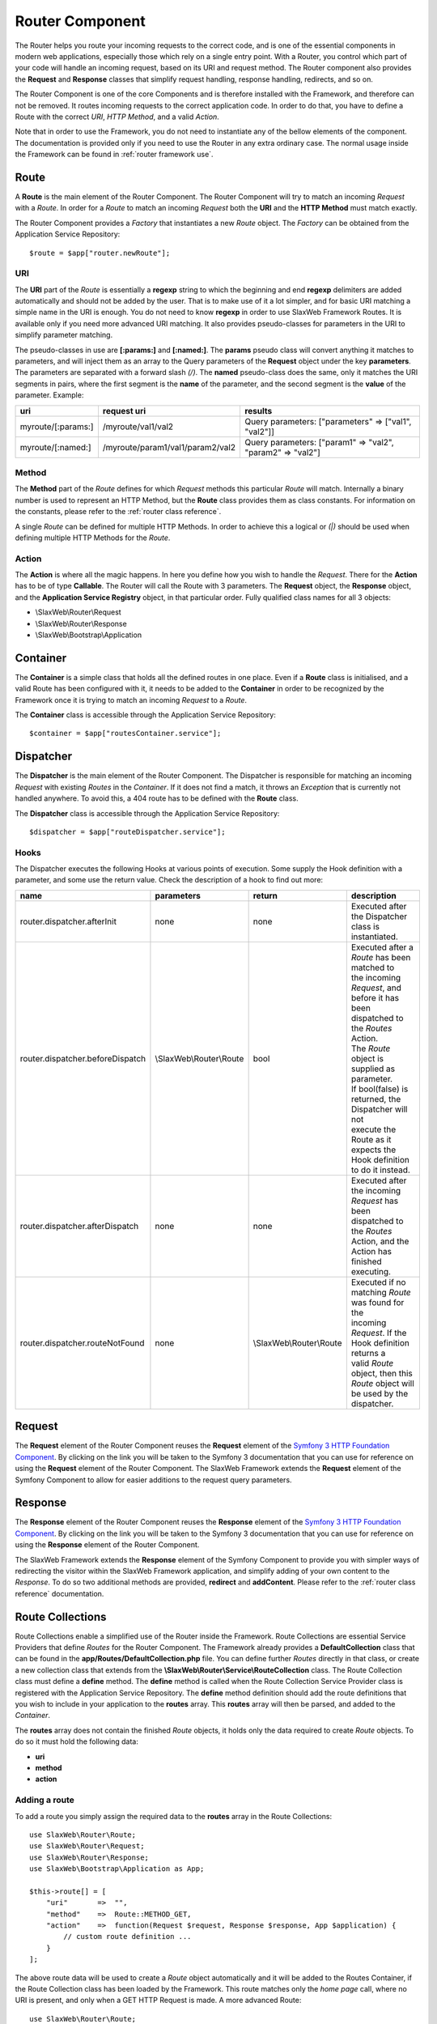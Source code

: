 .. SlaxWeb Framework Router component documentation file, created by
   Tomaz Lovrec <tomaz.lovrec@gmail.com>

.. highlight:: php

.. _router component:

Router Component
================

The Router helps you route your incoming requests to the correct code, and is one
of the essential components in modern web applications, especially those which rely
on a single entry point. With a Router, you control which part of your code will
handle an incoming request, based on its URI and request method. The Router component
also provides the **Request** and **Response** classes that simplify request handling,
response handling, redirects, and so on.

The Router Component is one of the core Components and is therefore installed with
the Framework, and therefore can not be removed. It routes incoming requests to
the correct application code. In order to do that, you have to define a Route with
the correct *URI*, *HTTP Method*, and a valid *Action*.

Note that in order to use the Framework, you do not need to instantiate any of the
bellow elements of the component. The documentation is provided only if you need
to use the Router in any extra ordinary case. The normal usage inside the Framework
can be found in :ref:`router framework use`.

Route
-----

A **Route** is the main element of the Router Component. The Router Component will
try to match an incoming *Request* with a *Route*. In order for a *Route* to match
an incoming *Request* both the **URI** and the **HTTP Method** must match exactly.

The Router Component provides a *Factory* that instantiates a new *Route* object.
The *Factory* can be obtained from the Application Service Repository::

    $route = $app["router.newRoute"];

URI
```

The **URI** part of the *Route* is essentially a **regexp** string to which the
beginning and end **regexp** delimiters are added automatically and should not be
added by the user. That is to make use of it a lot simpler, and for basic URI matching
a simple name in the URI is enough. You do not need to know **regexp** in order
to use SlaxWeb Framework Routes. It is available only if you need more advanced
URI matching. It also provides pseudo-classes for parameters in the URI to simplify
parameter matching.

The pseudo-classes in use are **[:params:]** and **[:named:]**. The **params** pseudo
class will convert anything it matches to parameters, and will inject them as an
array to the Query parameters of the **Request** object under the key **parameters**.
The parameters are separated with a forward slash *(/)*.  The **named** pseudo-class
does the same, only it matches the URI segments in pairs, where the first segment
is the **name** of the parameter, and the second segment is the **value** of the
parameter. Example:

+--------------------+----------------------------------+------------------------------------------------------------+
| uri                | request uri                      | results                                                    |
+====================+==================================+============================================================+
| myroute/[:params:] | /myroute/val1/val2               | Query parameters: ["parameters" => ["val1", "val2"]]       |
+--------------------+----------------------------------+------------------------------------------------------------+
| myroute/[:named:]  | /myroute/param1/val1/param2/val2 | Query parameters: ["param1" => "val2", "param2" => "val2"] |
+--------------------+----------------------------------+------------------------------------------------------------+

Method
``````

The **Method** part of the *Route* defines for which *Request* methods this particular
*Route* will match. Internally a binary number is used to represent an HTTP Method,
but the **Route** class provides them as class constants. For information on the
constants, please refer to the :ref:`router class reference`.

A single *Route* can be defined for multiple HTTP Methods. In order to achieve this
a logical or *(|)* should be used when defining multiple HTTP Methods for the *Route*.

Action
``````

The **Action** is where all the magic happens. In here you define how you wish to
handle the *Request*. There for the **Action** has to be of type **Callable**. The
Router will call the Route with 3 parameters. The **Request** object, the **Response**
object, and the **Application Service Registry** object, in that particular order.
Fully qualified class names for all 3 objects:

* \\SlaxWeb\\Router\\Request
* \\SlaxWeb\\Router\\Response
* \\SlaxWeb\\Bootstrap\\Application

Container
---------

The **Container** is a simple class that holds all the defined routes in one place.
Even if a **Route** class is initialised, and a valid Route has been configured
with it, it needs to be added to the **Container** in order to be recognized by
the Framework once it is trying to match an incoming *Request* to a *Route*.

The **Container** class is accessible through the Application Service Repository::

    $container = $app["routesContainer.service"];

Dispatcher
----------

The **Dispatcher** is the main element of the Router Component. The Dispatcher is
responsible for matching an incoming *Request* with existing *Routes* in the *Container*.
If it does not find a match, it throws an *Exception* that is currently not handled
anywhere. To avoid this, a 404 route has to be defined with the **Route** class.

The **Dispatcher** class is accessible through the Application Service Repository::

    $dispatcher = $app["routeDispatcher.service"];

.. _components router hooks:

Hooks
`````

The Dispatcher executes the following Hooks at various points of execution. Some
supply the Hook definition with a parameter, and some use the return value. Check
the description of a hook to find out more:

+----------------------------------+--------------------------+--------------------------+--------------------------------------------------------+
| name                             | parameters               | return                   | description                                            |
+==================================+==========================+==========================+========================================================+
| router.dispatcher.afterInit      | none                     | none                     | | Executed after the Dispatcher class is instantiated. |
+----------------------------------+--------------------------+--------------------------+--------------------------------------------------------+
| router.dispatcher.beforeDispatch | \\SlaxWeb\\Router\\Route | bool                     | | Executed after a *Route* has been matched to         |
|                                  |                          |                          | | the incoming *Request*, and before it has been       |
|                                  |                          |                          | | dispatched to the *Routes* Action.                   |
|                                  |                          |                          | | The *Route* object is supplied as parameter.         |
|                                  |                          |                          | | If bool(false) is returned, the Dispatcher will not  |
|                                  |                          |                          | | execute the Route as it expects the Hook definition  |
|                                  |                          |                          | | to do it instead.                                    |
+----------------------------------+--------------------------+--------------------------+--------------------------------------------------------+
| router.dispatcher.afterDispatch  | none                     | none                     | | Executed after the incoming *Request* has been       |
|                                  |                          |                          | | dispatched to the *Routes* Action, and the           |
|                                  |                          |                          | | Action has finished executing.                       |
+----------------------------------+--------------------------+--------------------------+--------------------------------------------------------+
| router.dispatcher.routeNotFound  | none                     | \\SlaxWeb\\Router\\Route | | Executed if no matching *Route* was found for the    |
|                                  |                          |                          | | incoming *Request*. If the Hook definition returns a |
|                                  |                          |                          | | valid *Route* object, then this *Route* object will  |
|                                  |                          |                          | | be used by the dispatcher.                           |
+----------------------------------+--------------------------+--------------------------+--------------------------------------------------------+

Request
-------

The **Request** element of the Router Component reuses the **Request** element of
the `Symfony 3 HTTP Foundation Component <http://symfony.com/doc/current/components/http_foundation.html>`_.
By clicking on the link you will be taken to the Symfony 3 documentation that you
can use for reference on using the **Request** element of the Router Component.
The SlaxWeb Framework extends the **Request** element of the Symfony Component to
allow for easier additions to the request query parameters.

Response
--------

The **Response** element of the Router Component reuses the **Response** element
of the `Symfony 3 HTTP Foundation Component <http://symfony.com/doc/current/components/http_foundation.html>`_.
By clicking on the link you will be taken to the Symfony 3 documentation that you
can use for reference on using the **Response** element of the Router Component.

The SlaxWeb Framework extends the **Response** element of the Symfony Component
to provide you with simpler ways of redirecting the visitor within the SlaxWeb Framework
application, and simplify adding of your own content to the *Response*. To do so
two additional methods are provided, **redirect** and **addContent**. Please refer
to the :ref:`router class reference` documentation.

.. _router framework use:

Route Collections
-----------------

Route Collections enable a simplified use of the Router inside the Framework. Route
Collections are essential Service Providers that define *Routes* for the Router
Component. The Framework already provides a **DefaultCollection** class that can
be found in the **app/Routes/DefaultCollection.php** file. You can define further
*Routes* directly in that class, or create a new collection class that extends from
the **\\SlaxWeb\\Router\\Service\\RouteCollection** class. The Route Collection
class must define a **define** method. The **define** method is called when the
Route Collection Service Provider class is registered with the Application Service
Repository. The **define** method definition should add the route definitions that
you wish to include in your application to the **routes** array. This **routes**
array will then be parsed, and added to the *Container*.

The **routes** array does not contain the finished *Route* objects, it holds only
the data required to create *Route* objects. To do so it must hold the following
data:

* **uri**
* **method**
* **action**

Adding a route
``````````````

To add a route you simply assign the required data to the **routes** array in the
Route Collections::

    use SlaxWeb\Router\Route;
    use SlaxWeb\Router\Request;
    use SlaxWeb\Router\Response;
    use SlaxWeb\Bootstrap\Application as App;

    $this->route[] = [
        "uri"       =>  "",
        "method"    =>  Route::METHOD_GET,
        "action"    =>  function(Request $request, Response $response, App $application) {
            // custom route definition ...
        }
    ];

The above route data will be used to create a *Route* object automatically and it
will be added to the Routes Container, if the Route Collection class has been loaded
by the Framework. This route matches only the *home page* call, where no URI is
present, and only when a GET HTTP Request is made. A more advanced Route::

    use SlaxWeb\Router\Route;
    use SlaxWeb\Router\Request;
    use SlaxWeb\Router\Response;
    use SlaxWeb\Bootstrap\Application as App;

    $this->route[] = [
        "uri"       =>  "uri/[:params:]|myotheruri/[:named:]",
        "method"    =>  Route::METHOD_POST | Route::METHOD_PUT,
        "action"    =>  function(Request $request, Response $response, App $application) {
            // custom route definition ...
        }
    ];

The above route will be added to the Container all the same as the first one, but
will match any URI beginning with *uri/* and every following segment will be converted
to a parameter which is obtainable through the **Request** object. At the same time
it will also match any URI beginning with *myotheruri/* and convert all following
URI segments to named parameters. It also matches all *Requests* that are made either
with the POST HTTP Method, or the PUT HTTP Method.

Services
--------

The Router component provides the following services that can be obtained from the
Application class of the :ref:`bootstrap component`:

* **router.newRoute** - Factory that obtains a new **Route** object on each call
* **routesContainer.service** - obtains the **Container** instance when called
* **routeDispatcher.service** - obtains the **Dispatcher** instance when called
* **request.service** - obtains an instance of the **Request** object when called
* **response.service** - obtains an instance of the **Response** object when called

.. _router class reference:

Class reference
---------------

Class reference for the Router Component is available in an external documentation.
Click `here <router/classref/index.html>`_ to go to that documentation now.
